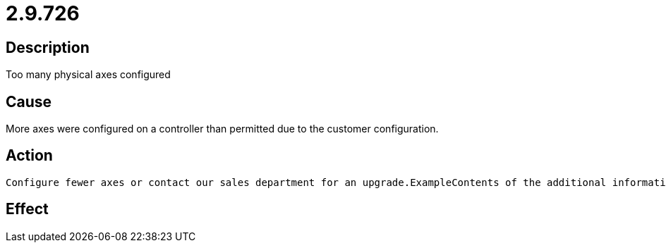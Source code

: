 = 2.9.726
:imagesdir: img

== Description
Too many physical axes configured

== Cause

More axes were configured on a controller than permitted due to the customer configuration.

== Action
 

 Configure fewer axes or contact our sales department for an upgrade.ExampleContents of the additional information:incorrect axis index (=8).Cause: The axis is parameterized in the machine constants (here MK_CANDRIVES). The CAN node (=5) was configured for the axis with the corresponding index (=8), although only eight axes (corresponding to index 0..7) are permitted with this controller.

== Effect
 

